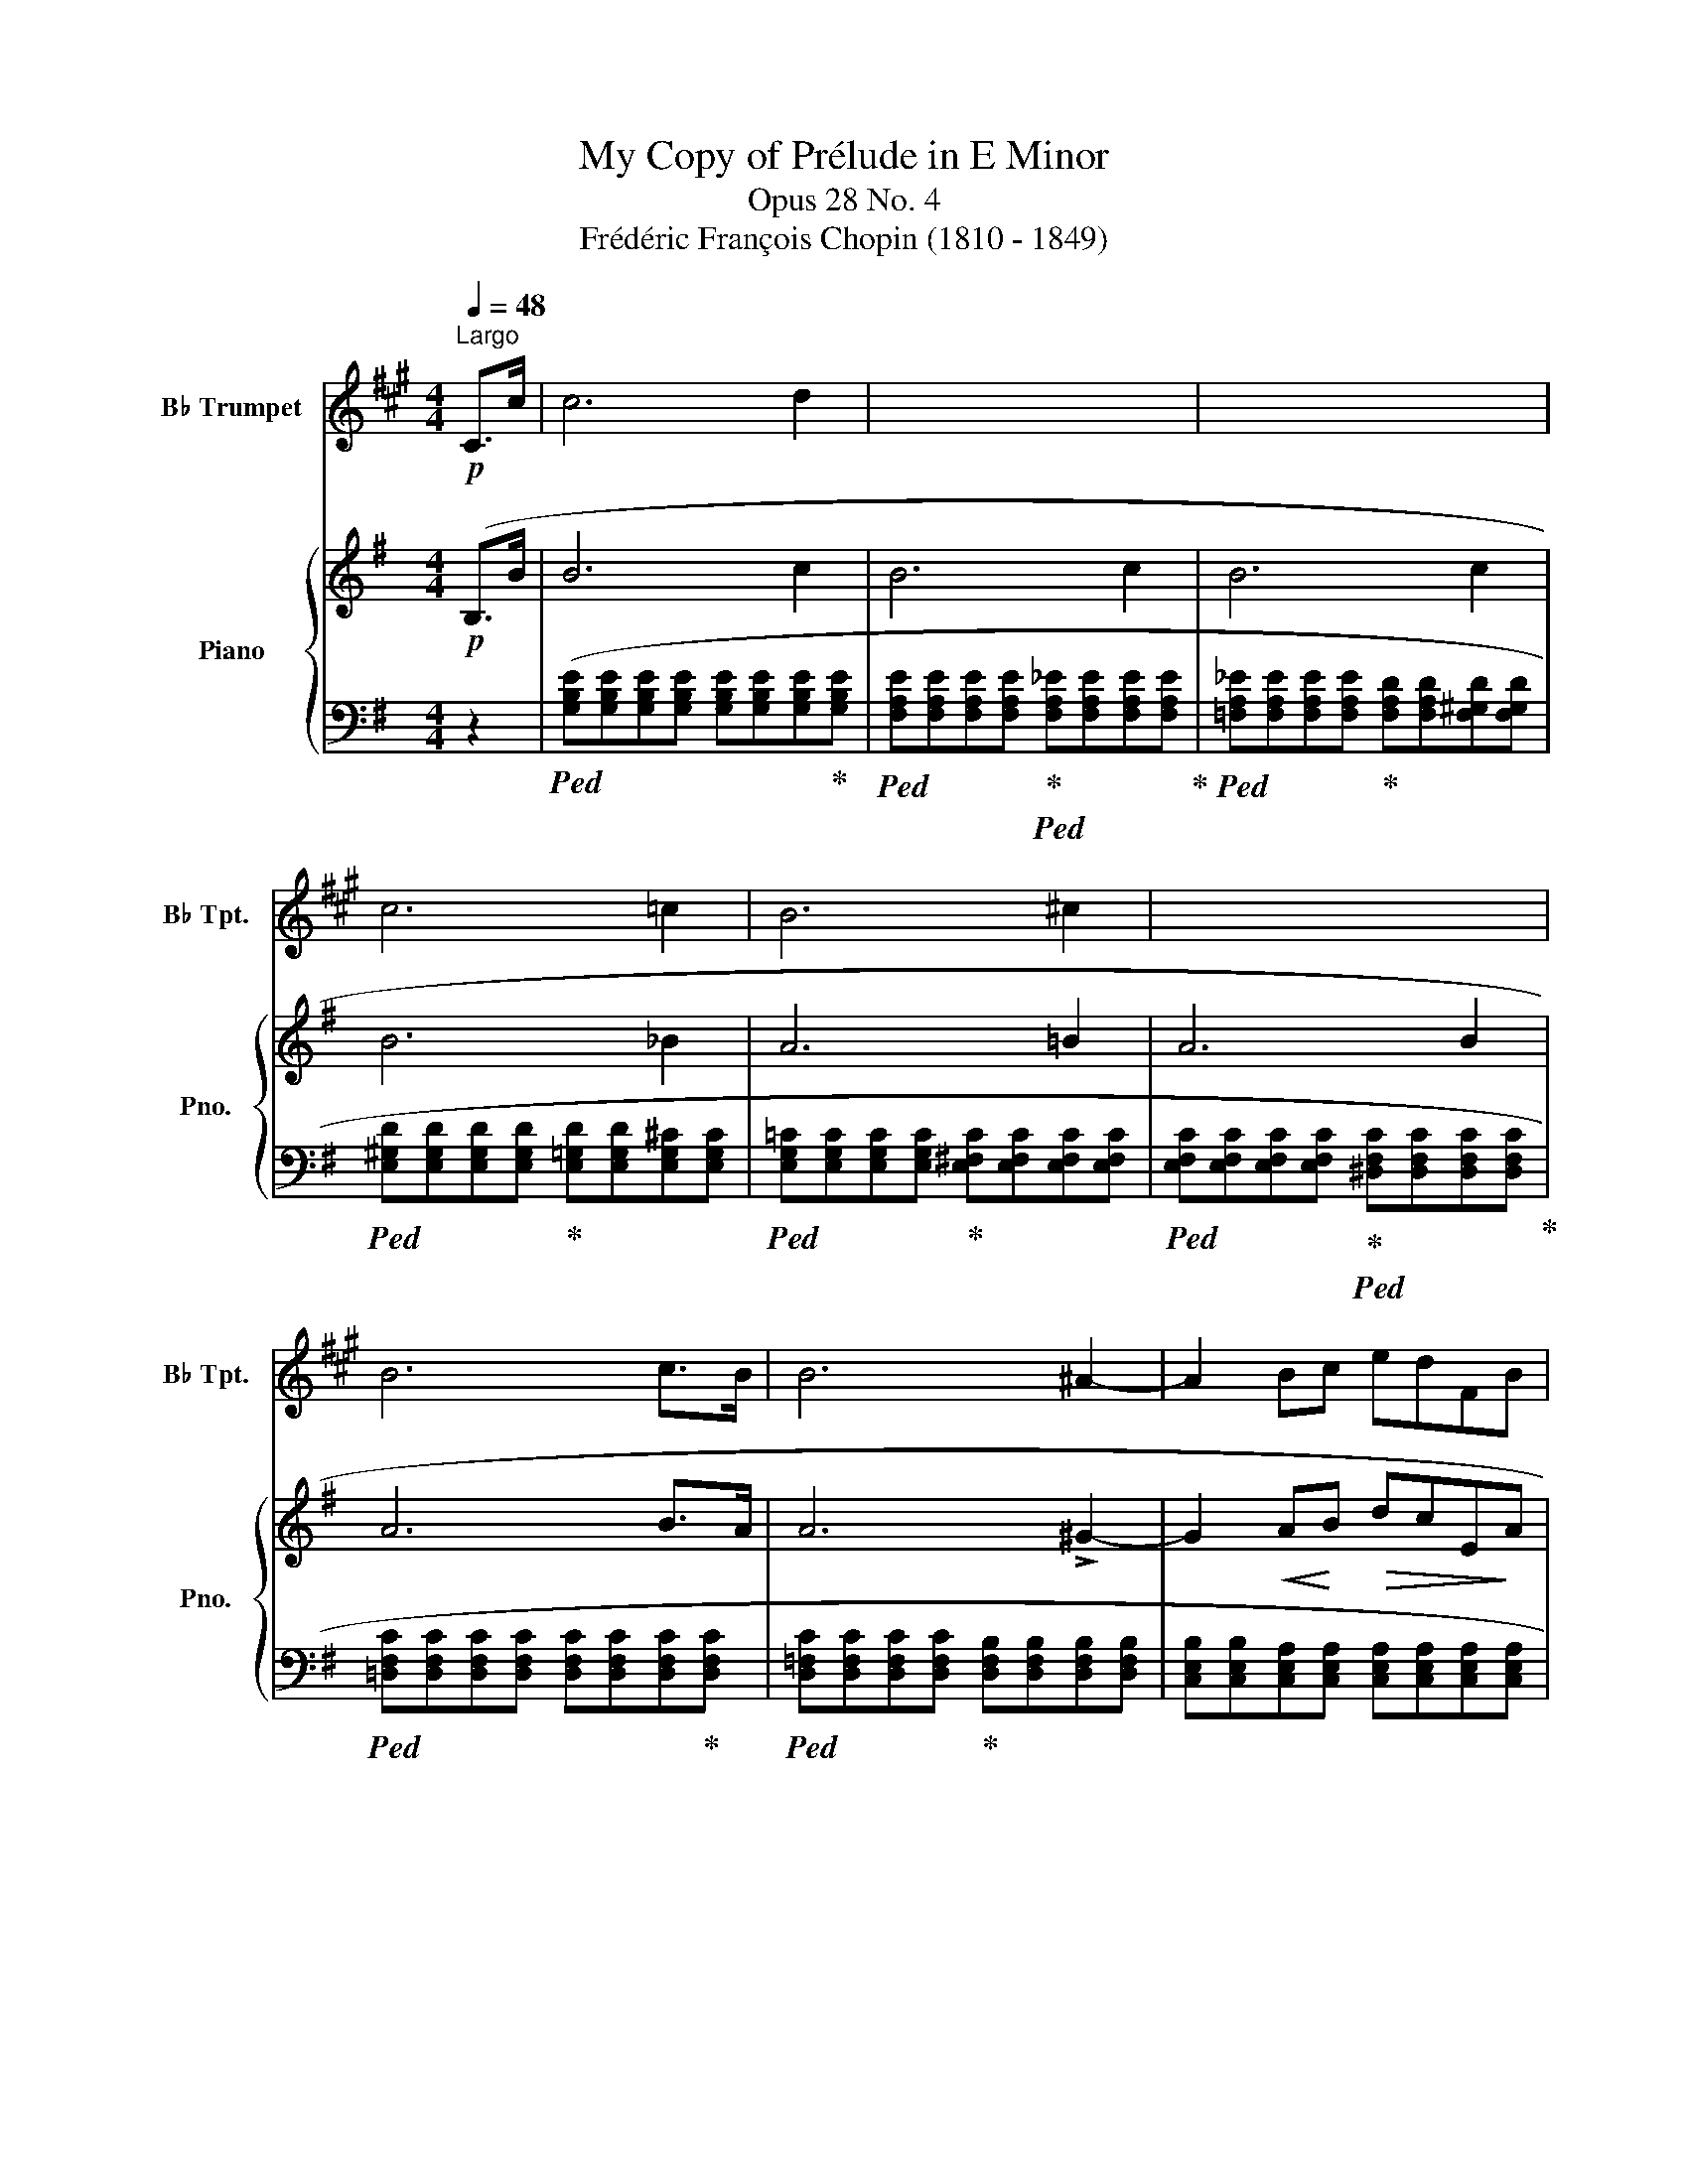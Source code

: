 X:1
T:My Copy of Prélude in E Minor
T:Opus 28 No. 4
T:Frédéric François Chopin (1810 - 1849)
%%score 1 { 2 | ( 3 4 ) }
L:1/8
Q:1/4=48
M:4/4
K:G
V:1 treble transpose=-2 nm="B♭ Trumpet" snm="B♭ Tpt."
V:2 treble nm="Piano" snm="Pno."
V:3 bass 
V:4 bass 
V:1
[K:A]"^Largo"!p! C>c | c6 d2 | x8 | x8 | c6 =c2 | B6 ^c2 | x8 | B6 c>B | B6 ^A2- | A2 Bc edFB | %10
 G6 (B2 | G6){/c} B2 | =AGDC =FG (3edc | c6 d2 | c6 d2 | c6 d2 | %16
 c>=c c2[Q:1/4=48]"^Largo" a2 g>f[Q:1/4=58]"^stretto" | f=fd'f f^fac | ed (3fFB G3 B | G6{/c} B2 | %20
 G6- G>F |[Q:1/4=44]"_smorz." F6 G2 |[Q:1/4=40]"^Largo" F6 G2 | F4[Q:1/4=32]"^Largo" !fermata!z4 | %24
[Q:1/4=48]"^Largo" F4[Q:1/4=28]"^Largo" =F4 | !fermata![A,CF]8 |] %26
V:2
!p! (B,>B | B6 c2 | B6 c2 | B6 c2 | B6 _B2 | A6 =B2 | A6 B2 | A6 B>A | A6 !>!^G2- | %9
 G2!<(! A!<)!B!>(! dcE!>)!A | F6) (A2 | F6){/B} (A2 | =GF!<(!CB, ^DF!<)!(3(=d!>(!c!>)!B)) | %13
!p! (B6 c2 | B6 c2 | B6 c2 |!<(! B>^A !turn!A2!<)! g2 f>e |!f!!<(! e^d!<)!c'!>(!d degB | %18
 =dc(3e!>)!EA F3 A |!p! F6){/B} (A2 | F6-!<(! F>!<)!E |!>(! E6 F2!>)! | E6 F2 | E4) !fermata!z4 | %24
!pp! (E4 ^D4 | !fermata!E8) |] %26
V:3
 z2 |!ped! ([G,B,E][G,B,E][G,B,E][G,B,E] [G,B,E][G,B,E][G,B,E]!ped-up![G,B,E] | %2
!ped! [F,A,E][F,A,E][F,A,E][F,A,E]!ped-up!!ped! [F,A,_E][F,A,E][F,A,E][F,A,E]!ped-up! | %3
!ped! [=F,A,_E][F,A,E][F,A,E][F,A,E]!ped-up! [F,A,D][F,A,D][F,^G,D][F,G,D] | %4
!ped! [E,^G,D][E,G,D][E,G,D][E,G,D]!ped-up! [E,=G,D][E,G,D][E,G,^C][E,G,C] | %5
!ped! [E,G,=C][E,G,C][E,G,C][E,G,C]!ped-up! [E,^F,C][E,F,C][E,F,C][E,F,C] | %6
!ped! [E,F,C][E,F,C][E,F,C][E,F,C]!ped-up!!ped! [^D,F,C][D,F,C][D,F,C][D,F,C]!ped-up! | %7
!ped! [=D,F,C][D,F,C][D,F,C][D,F,C] [D,F,C][D,F,C][D,F,C]!ped-up![D,F,C] | %8
!ped! [D,=F,C][D,F,C][D,F,C][D,F,C]!ped-up! [D,F,B,][D,F,B,][D,F,B,][D,F,B,] | %9
 [C,E,B,][C,E,B,][C,E,A,][C,E,A,] [C,E,A,][C,E,A,][C,E,A,][C,E,A,] | %10
 [B,,E,A,][B,,E,A,][B,,^D,A,][B,,D,A,]!ped! [C,E,A,][C,E,A,][C,E,A,][C,E,A,]!ped-up! | %11
!ped! [B,,^D,A,][B,,D,A,][B,,D,A,][B,,D,A,]!ped-up!!ped! [C,E,A,][C,E,A,][C,E,A,][C,E,A,]!ped-up! | %12
 [B,,^D,A,]2) z2 z4 |!ped! ([G,B,E][G,B,E][G,B,E][G,B,E] [G,B,E][G,B,E][G,B,E]!ped-up![G,B,E] | %14
!ped! [F,A,E][F,A,E][F,A,E][F,A,E]!ped-up!!ped! [=F,A,_E][F,A,E][F,A,E][F,A,E]!ped-up! | %15
 [=F,_A,_E][F,A,E][F,A,D][F,A,D]!ped! [=E,^G,D][E,G,D][E,G,D][E,G,D]!ped-up! | %16
 [E,=G,D][E,G,D][E,G,^C][E,G,C] [^C,E,^A,][C,E,A,][=C,E,=A,][C,E,A,] | %17
!ped! [B,,,B,,])([A,CFA][A,CFA][A,CFA]!ped-up! [G,B,^DF][G,B,E][G,B,E][G,B,E] | %18
 [A,CE][A,CE]!ped! A,,[E,F,C]!ped-up! [B,,E,B,][B,,E,B,][C,E,A,][C,E,A,] | %19
!ped! [B,,E,B,][B,,E,B,][B,,E,B,][B,,E,B,]!ped-up! [C,E,A,][C,E,A,][C,E,A,][C,E,A,] | %20
!ped! [B,,E,B,][B,,E,B,][B,,E,B,][B,,E,B,]!ped-up!!ped! [B,,^D,B,][B,,D,B,][B,,D,A,][B,,D,A,]!ped-up! | %21
!ped! [C,G,][C,G,][C,G,][C,G,] [C,_B,][C,B,][C,E,A,]!ped-up![C,E,A,] | %22
 [B,,E,A,][B,,E,A,][B,,E,^G,][B,,E,G,]!ped! [B,,E,=G,][B,,E,G,][B,,E,G,][B,,E,G,]!ped-up! | %23
 [_B,,C,G,]4) !fermata!z4 | ([=B,,,=B,,]4 [B,,,F,,B,,]4 | !fermata![E,,,E,,]8) |] %26
V:4
 x2 | x8 | x8 | x8 | x8 | x8 | x8 | x8 | x8 | x8 | x8 | x8 | x8 | x8 | x8 | x8 | %16
 x3[I:staff -1] x/4 x/4 x/4!>(! x/4 x7/2!>)! x/ | x8 | x8 | x8 | x8 | x8 | x8 | x8 | %24
[I:staff +1] [E,F,B,]4 [^D,F,B,]4 | [E,G,B,]8 |] %26

